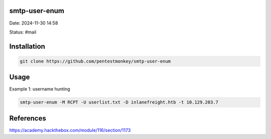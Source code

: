 smtp-user-enum 
***************

Date: 2024-11-30 14:58

Status: #mail

Installation
****************
.. code-block:: console

   git clone https://github.com/pentestmonkey/smtp-user-enum

Usage
******

Example 1: username hunting

.. code-block:: console

   smtp-user-enum -M RCPT -U userlist.txt -D inlanefreight.htb -t 10.129.203.7

References
**********
https://academy.hackthebox.com/module/116/section/1173
